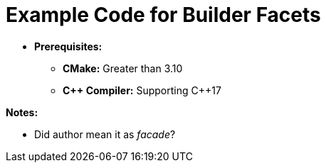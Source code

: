 = Example Code for Builder Facets

* **Prerequisites:**
** **CMake:** Greater than 3.10
** **C\++ Compiler:** Supporting C++17

**Notes:**

* Did author mean it as _facade_?